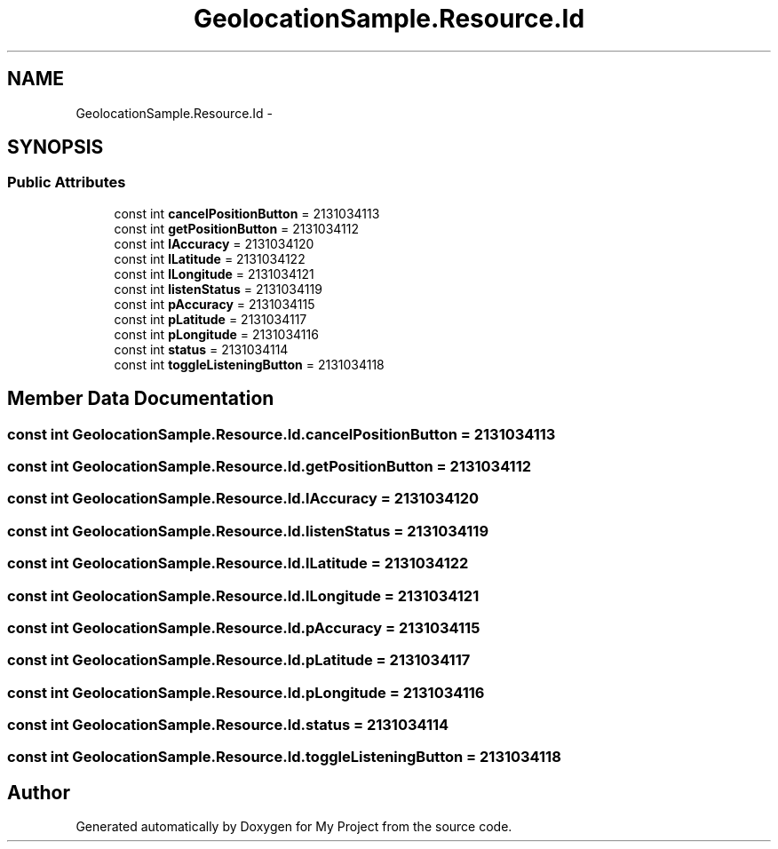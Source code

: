 .TH "GeolocationSample.Resource.Id" 3 "Tue Jul 1 2014" "My Project" \" -*- nroff -*-
.ad l
.nh
.SH NAME
GeolocationSample.Resource.Id \- 
.SH SYNOPSIS
.br
.PP
.SS "Public Attributes"

.in +1c
.ti -1c
.RI "const int \fBcancelPositionButton\fP = 2131034113"
.br
.ti -1c
.RI "const int \fBgetPositionButton\fP = 2131034112"
.br
.ti -1c
.RI "const int \fBlAccuracy\fP = 2131034120"
.br
.ti -1c
.RI "const int \fBlLatitude\fP = 2131034122"
.br
.ti -1c
.RI "const int \fBlLongitude\fP = 2131034121"
.br
.ti -1c
.RI "const int \fBlistenStatus\fP = 2131034119"
.br
.ti -1c
.RI "const int \fBpAccuracy\fP = 2131034115"
.br
.ti -1c
.RI "const int \fBpLatitude\fP = 2131034117"
.br
.ti -1c
.RI "const int \fBpLongitude\fP = 2131034116"
.br
.ti -1c
.RI "const int \fBstatus\fP = 2131034114"
.br
.ti -1c
.RI "const int \fBtoggleListeningButton\fP = 2131034118"
.br
.in -1c
.SH "Member Data Documentation"
.PP 
.SS "const int GeolocationSample\&.Resource\&.Id\&.cancelPositionButton = 2131034113"

.SS "const int GeolocationSample\&.Resource\&.Id\&.getPositionButton = 2131034112"

.SS "const int GeolocationSample\&.Resource\&.Id\&.lAccuracy = 2131034120"

.SS "const int GeolocationSample\&.Resource\&.Id\&.listenStatus = 2131034119"

.SS "const int GeolocationSample\&.Resource\&.Id\&.lLatitude = 2131034122"

.SS "const int GeolocationSample\&.Resource\&.Id\&.lLongitude = 2131034121"

.SS "const int GeolocationSample\&.Resource\&.Id\&.pAccuracy = 2131034115"

.SS "const int GeolocationSample\&.Resource\&.Id\&.pLatitude = 2131034117"

.SS "const int GeolocationSample\&.Resource\&.Id\&.pLongitude = 2131034116"

.SS "const int GeolocationSample\&.Resource\&.Id\&.status = 2131034114"

.SS "const int GeolocationSample\&.Resource\&.Id\&.toggleListeningButton = 2131034118"


.SH "Author"
.PP 
Generated automatically by Doxygen for My Project from the source code\&.
